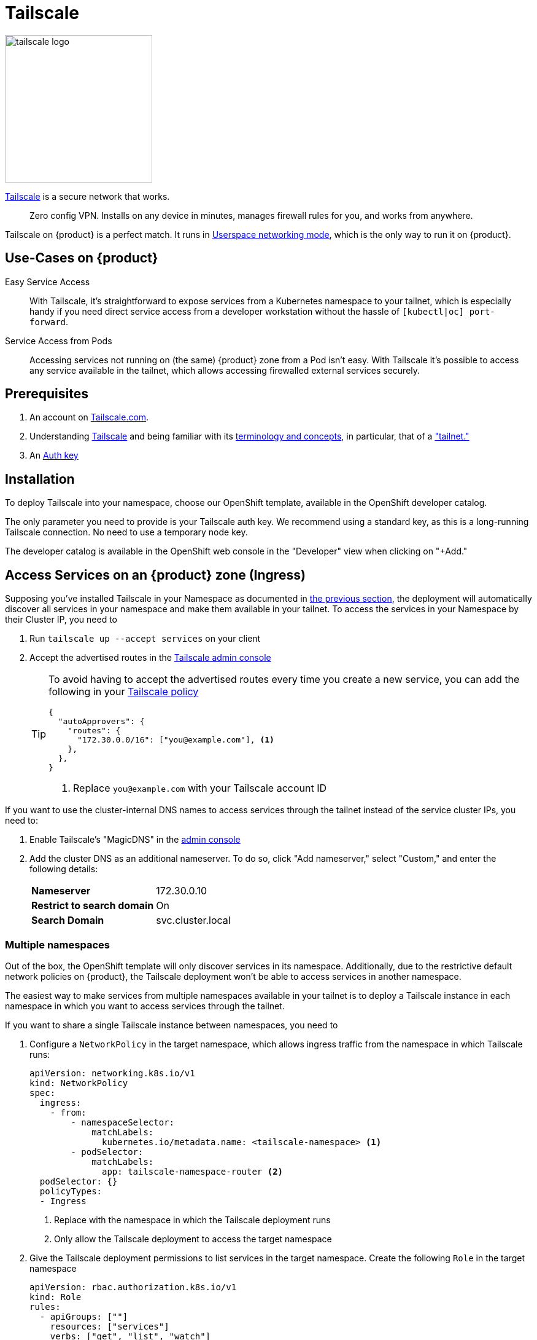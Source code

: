 = Tailscale

image:logos/tailscale.png[role="related thumb right",alt="tailscale logo",width=240,height=240]

https://tailscale.com/[Tailscale^] is a secure network that works.

> Zero config VPN. Installs on any device in minutes, manages firewall rules for you, and works from anywhere.

Tailscale on {product} is a perfect match.
It runs in https://tailscale.com/kb/1112/userspace-networking/[Userspace networking mode^], which is the only way to run it on {product}.

== Use-Cases on {product}

Easy Service Access::
With Tailscale, it's straightforward to expose services from a Kubernetes namespace to your tailnet, which is especially handy if you need direct service access from a developer workstation without the hassle of `[kubectl|oc] port-forward`.

Service Access from Pods::
Accessing services not running on (the same) {product} zone from a Pod isn't easy.
With Tailscale it's possible to access any service available in the tailnet, which allows accessing firewalled external services securely.

== Prerequisites

. An account on https://login.tailscale.com/welcome[Tailscale.com^].
. Understanding https://tailscale.com/kb/1151/what-is-tailscale/[Tailscale^] and being familiar with its https://tailscale.com/kb/1155/terminology-and-concepts/[terminology and concepts^], in particular, that of a https://tailscale.com/kb/1155/terminology-and-concepts/#tailnet["tailnet."^]
. An https://tailscale.com/kb/1085/auth-keys/[Auth key^]

== Installation

To deploy Tailscale into your namespace, choose our OpenShift template, available in the OpenShift developer catalog.

The only parameter you need to provide is your Tailscale auth key.
We recommend using a standard key, as this is a long-running Tailscale connection.
No need to use a temporary node key.

The developer catalog is available in the OpenShift web console in the "Developer" view when clicking on "+Add."

== Access Services on an {product} zone (Ingress)

Supposing you've installed Tailscale in your Namespace as documented in <<_installation,the previous section>>, the deployment will automatically discover all services in your namespace and make them available in your tailnet.
To access the services in your Namespace by their Cluster IP, you need to

. Run `tailscale up --accept services` on your client
. Accept the advertised routes in the https://login.tailscale.com/admin/machines[Tailscale admin console]
+
[TIP]
====
To avoid having to accept the advertised routes every time you create a new service, you can add the following in your https://login.tailscale.com/admin/acls[Tailscale policy]

[source,json]
----
{
  "autoApprovers": {
    "routes": {
      "172.30.0.0/16": ["you@example.com"], <1>
    },
  },
}
----
<1> Replace `you@example.com` with your Tailscale account ID
====

If you want to use the cluster-internal DNS names to access services through the tailnet instead of the service cluster IPs, you need to:

. Enable Tailscale's "MagicDNS" in the https://login.tailscale.com/admin/machines[admin console]
. Add the cluster DNS as an additional nameserver.
To do so, click "Add nameserver," select "Custom," and enter the following details:
+
[horizontal]
*Nameserver*:: 172.30.0.10
*Restrict to search domain*:: On
*Search Domain*:: svc.cluster.local

=== Multiple namespaces

Out of the box, the OpenShift template will only discover services in its namespace.
Additionally, due to the restrictive default network policies on {product}, the Tailscale deployment won't be able to access services in another namespace.

The easiest way to make services from multiple namespaces available in your tailnet is to deploy a Tailscale instance in each namespace in which you want to access services through the tailnet.

If you want to share a single Tailscale instance between namespaces, you need to

. Configure a `NetworkPolicy` in the target namespace, which allows ingress traffic from the namespace in which Tailscale runs:
+
[source,yaml]
----
apiVersion: networking.k8s.io/v1
kind: NetworkPolicy
spec:
  ingress:
    - from:
        - namespaceSelector:
            matchLabels:
              kubernetes.io/metadata.name: <tailscale-namespace> <1>
        - podSelector:
            matchLabels:
              app: tailscale-namespace-router <2>
  podSelector: {}
  policyTypes:
  - Ingress
----
<1> Replace with the namespace in which the Tailscale deployment runs
<2> Only allow the Tailscale deployment to access the target namespace

. Give the Tailscale deployment permissions to list services in the target namespace.
Create the following `Role` in the target namespace
+
[source,yaml]
----
apiVersion: rbac.authorization.k8s.io/v1
kind: Role
rules:
  - apiGroups: [""]
    resources: ["services"]
    verbs: ["get", "list", "watch"]
----
+
Grant the Tailscale ServiceAccount that role. Create the following `RoleBinding` in the target namespace
+
[source,yaml]
----
apiVersion: rbac.authorization.k8s.io/v1
kind: RoleBinding
roleRef:
  kind: Role
  name: tailscale
  apiGroup: rbac.authorization.k8s.io
subjects:
  - kind: ServiceAccount
    name: tailscale
    namespace: <tailscale-namespace> <1>
----
<1> Replace with the namespace in which the Tailscale deployment runs

. Edit the Tailscale deployment to configure `service-observer` sidecar to watch the additional namespace. Change the existing environment variable `TARGET_NAMESPACE` to
+
[source,yaml]
----
- name: TARGET_NAMESPACE
  value: <tailscale-namespace>,<target-namespace> <1>
----
<1> Replace `<tailscale-namespace>` with the namespace of the Tailscale deployment and `<target-namespace>` with the target namespace in which you've created the `NetworkPolicy`, `Role` and `RoleBinding`.

Our https://github.com/appuio/tailscale-service-observer[Tailscale Service Observer], running as a sidecar in the Tailscale Pod, performs the service discovery and dynamic route configuration.

== Access services in the tailnet from Pods (Egress)

There are two ways to access services in the tailnet from a Pod running on {product}:

* *Tailscale-native proxy mode*, either through a SOCKS5 or HTTP proxy, depending on what the application supports
* A *TCP-over-SOCKS5 middleman* to emulate a plain TCP connection, especially useful for database connections

=== Tailscale-native proxy mode

For those applications which support SOCKS5 or HTTP proxies, it's as easy as deploying Tailscale as documented in <<_installation,the installation section>> and setting the corresponding proxy environment variables.

When using our template to deploy Tailscale, a service named `tailscale` gets created in the namespace where Tailscale runs.

The environment variables in your applications' deployment will need to look like this:

[source,yaml]
----
apiVersion: apps/v1
kind: Deployment
metadata:
  name: my-app
spec:
  template:
    spec:
      containers:
        - name: my-app
          env:
            - name: ALL_PROXY
              value: socks5://tailscale:1055/
            - name: HTTP_PROXY
              value: http://tailscale:1055/
            - name: http_proxy
              value: http://tailscale:1055/
----

=== TCP-over-SOCKS5 middleman

We provide a simple https://github.com/appuio/tcp-over-socks[TCP-over-SOCKS5] middleman, which allows tunneling TCP connections over a Tailscale SOCKS5 proxy.

Below is an example of deploying the `tcp-over-socks` tool and making the TCP connection available as a Kubernetes service.
Remember to adapt the port and target address of the tailnet IP of the service you want to access.
Also, if you don't deploy Tailscale with our template, ensure that the SOCKS5 address and port match your Tailscale deployment.

[source,yaml]
----
apiVersion: apps/v1
kind: Deployment
metadata:
  name: mysql-tcp-over-socks
spec:
  minReadySeconds: 15
  replicas: 1
  selector:
    matchLabels:
      app: mysql-tcp-over-socks
  strategy:
    type: Recreate
  template:
    metadata:
      labels:
        app: tcp-socks
    spec:
      containers:
        - name: tcp-socks
          imagePullPolicy: Always
          image: ghcr.io/appuio/tcp-over-socks:v1.0.0
          ports:
            - containerPort: 3306
              name: mysql
              protocol: TCP
          args:
            - /usr/local/bin/app
            - --port
            - "3306"
            - --socks5
            - tailscale:1055
            - --target
            - 100.66.5.47:3306
---
apiVersion: v1
kind: Service
metadata:
  name: db
spec:
  ports:
  - name: db
    port: 3306
    protocol: TCP
    targetPort: 3306
  selector:
    app: tcp-socks
  type: ClusterIP
----

.Relationship of Example config
image::how-to/tailscale-tcp-socks.drawio.svg[]

Now access the TCP service from your application via the Kubernetes service named `db`.

You can find other examples on GitHub in the https://github.com/appuio/tcp-over-socks/tree/master/examples[`examples/`] directory of the `tcp-over-socks` utility.
